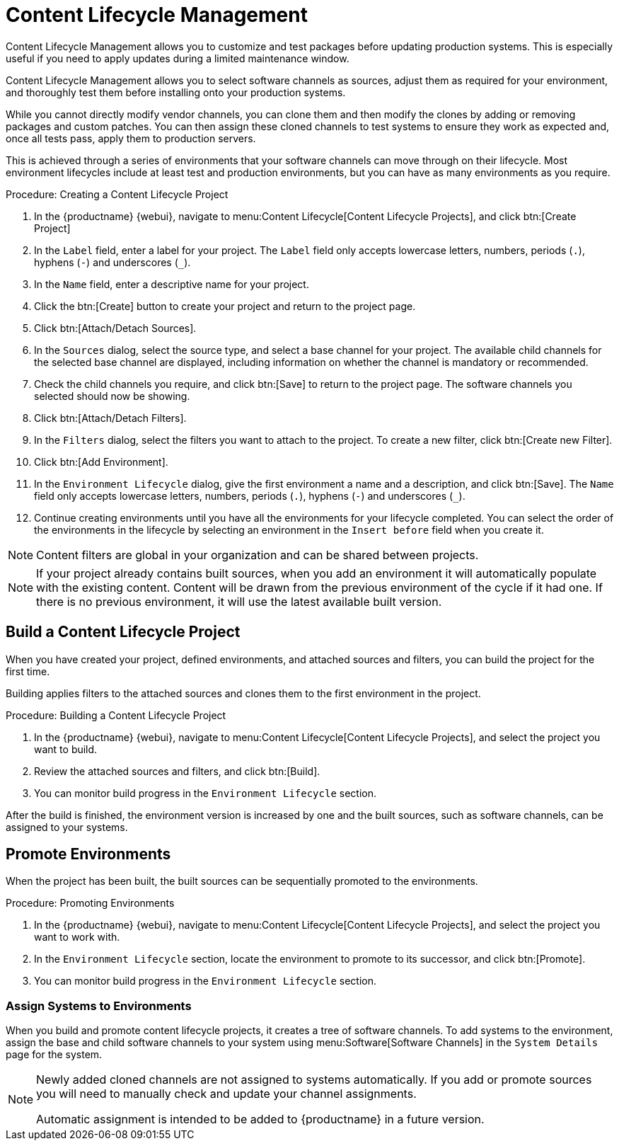 [[content-lifecycle]]
= Content Lifecycle Management

Content Lifecycle Management allows you to customize and test packages before updating production systems.
This is especially useful if you need to apply updates during a limited maintenance window.

Content Lifecycle Management allows you to select software channels as sources, adjust them as required for your environment, and thoroughly test them before installing onto your production systems.

While you cannot directly modify vendor channels, you can clone them and then modify the clones by adding or removing packages and custom patches.
You can then assign these cloned channels to test systems to ensure they work as expected and, once all tests pass, apply them to production servers.

This is achieved through a series of environments that your software channels can move through on their lifecycle.
Most environment lifecycles include at least test and production environments, but you can have as many environments as you require.


.Procedure: Creating a Content Lifecycle Project

. In the {productname} {webui}, navigate to menu:Content Lifecycle[Content Lifecycle Projects], and click btn:[Create Project]
. In the [guimenu]``Label`` field, enter a label for your project.
The [guimenu]``Label`` field only accepts lowercase letters, numbers, periods (``.``), hyphens (``-``) and underscores (``_``).
. In the [guimenu]``Name`` field, enter a descriptive name for your project.
. Click the btn:[Create] button to create your project and return to the project page.
. Click btn:[Attach/Detach Sources].
. In the [guimenu]``Sources`` dialog, select the source type, and select a base channel for your project.
The available child channels for the selected base channel are displayed, including information on whether the channel is mandatory or recommended.
. Check the child channels you require, and click btn:[Save] to return to the project page.
The software channels you selected should now be showing.
. Click btn:[Attach/Detach Filters].
. In the [guimenu]``Filters`` dialog, select the filters you want to attach to the project.
To create a new filter, click btn:[Create new Filter].
. Click btn:[Add Environment].
. In the [guimenu]``Environment Lifecycle`` dialog, give the first environment a name and a description, and click btn:[Save].
The [guimenu]``Name`` field only accepts lowercase letters, numbers, periods (``.``), hyphens (``-``) and underscores (``_``).
. Continue creating environments until you have all the  environments for your lifecycle completed.
You can select the order of the environments in the lifecycle by selecting an environment in the [guimenu]``Insert before`` field when you create it.

[NOTE]
====
Content filters are global in your organization and can be shared between projects.
====

[NOTE]
====
If your project already contains built sources, when you add an environment it will automatically populate with the existing content.
Content will be drawn from the previous environment of the cycle if it had one.
If there is no previous environment, it will use the latest available built version.
====



== Build a Content Lifecycle Project

When you have created your project, defined environments, and attached sources and filters, you can build the project for the first time.

Building applies filters to the attached sources and clones them to the first environment in the project.

.Procedure: Building a Content Lifecycle Project

. In the {productname} {webui}, navigate to menu:Content Lifecycle[Content Lifecycle Projects], and select the project you want to build.
. Review the attached sources and filters, and click btn:[Build].
. You can monitor build progress in the [guimenu]``Environment Lifecycle`` section.

After the build is finished, the environment version is increased by one and the built sources, such as software channels, can be assigned to your systems.



== Promote Environments

When the project has been built, the built sources can be sequentially promoted to the environments.

.Procedure: Promoting Environments

. In the {productname} {webui}, navigate to menu:Content Lifecycle[Content Lifecycle Projects], and select the project you want to work with.
. In the [guimenu]``Environment Lifecycle`` section, locate the environment to promote to its successor, and click btn:[Promote].
. You can monitor build progress in the [guimenu]``Environment Lifecycle`` section.



=== Assign Systems to Environments

When you build and promote content lifecycle projects, it creates a tree of software channels.
To add systems to the environment, assign the base and child software channels to your system using menu:Software[Software Channels] in the [guimenu]``System Details`` page for the system.

[NOTE]
====
Newly added cloned channels are not assigned to systems automatically.
If you add or promote sources you will need to manually check and update your channel assignments.

Automatic assignment is intended to be added to {productname} in a future version.
====
